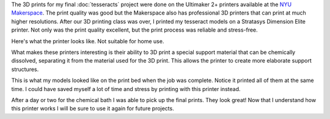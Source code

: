 .. title: Stratasys 3D Printing
.. slug: stratasys-3d-printing
.. date: 2017-11-10-04 12:17:12 UTC-04:00
.. tags: itp, 3d printing, mathjax
.. category:
.. link:
.. description: Stratasys 3D Printing of Tesseracts
.. type: text

The 3D prints for my final :doc:`tesseracts` project were done on the Ultimaker 2+ printers available at the `NYU Makerspace <http://engineering.nyu.edu/life/student-resources/makerspace>`_. The print quality was good but the Makerspace also has professional 3D printers that can print at much higher resolutions. After our 3D printing class was over, I printed my tesseract models on a Stratasys Dimension Elite printer. Not only was the print quality excellent, but the print process was reliable and stress-free.

.. image:: /images/itp/3d_printing/post_final/collection.png
  :width: 100%
  :align: center

.. TEASER_END

Here's what the printer looks like. Not suitable for home use.

.. image:: /images/itp/3d_printing/post_final/dimension_elite_3d_printer.jpg
  :width: 50%
  :align: center

What makes these printers interesting is their ability to 3D print a special support material that can be chemically dissolved, separating it from the material used for the 3D print. This allows the printer to create more elaborate support structures.

This is what my models looked like on the print bed when the job was complete. Notice it printed all of them at the same time. I could have saved myself a lot of time and stress by printing with this printer instead.

.. image:: /images/itp/3d_printing/post_final/printer_bed.jpg
  :width: 80%
  :align: center

After a day or two for the chemical bath I was able to pick up the final prints. They look great! Now that I understand how this printer works I will be sure to use it again for future projects.

.. slides::

  /images/itp/3d_printing/post_final/series_0.png
  /images/itp/3d_printing/post_final/series_10.png
  /images/itp/3d_printing/post_final/series_20.png
  /images/itp/3d_printing/post_final/series_30.png
  /images/itp/3d_printing/post_final/series_40.png





